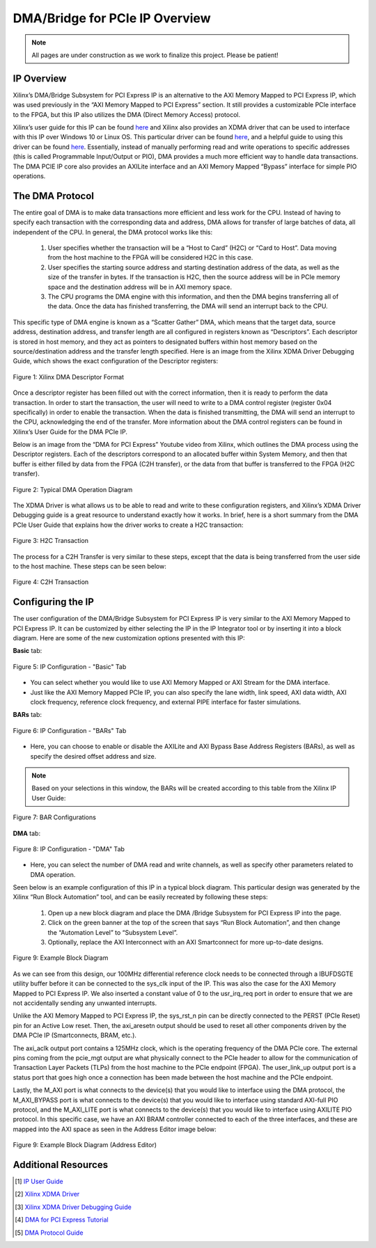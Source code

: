 .. _DMA PCIe Overview:

===============================
DMA/Bridge for PCIe IP Overview
===============================

.. Note:: All pages are under construction as we work to finalize this project. Please be patient!

.. _IP Overview:

IP Overview
-----------

Xilinx’s DMA/Bridge Subsystem for PCI Express IP is an alternative to the AXI Memory Mapped 
to PCI Express IP, which was used previously in the “AXI Memory Mapped to PCI Express” section. 
It still provides a customizable PCIe interface to the FPGA, but this IP also utilizes the DMA 
(Direct Memory Access) protocol.  

Xilinx’s user guide for this IP can be found `here <https://www.xilinx.com/support/documentation/ip_documentation/xdma/v4_1/pg195-pcie-dma.pdf>`_ 
and Xilinx also provides an XDMA driver that can be used to interface with this IP over Windows 10 or Linux OS.  This particular 
driver can be found `here <https://www.xilinx.com/support/answers/65444.html>`_, and a helpful guide to using this driver can be found `here <https://www.xilinx.com/Attachment/Xilinx_Answer_71435_XDMA_Debug_Guide.pdf>`_.  
Essentially, instead of manually performing read and write operations to specific addresses 
(this is called Programmable Input/Output or PIO), DMA provides a much more efficient way to 
handle data transactions. The DMA PCIE IP core also provides an AXILite interface and an AXI Memory Mapped “Bypass” 
interface for simple PIO operations.

.. _DMA Protocol:

The DMA Protocol
----------------

The entire goal of DMA is to make data transactions more efficient and less work for the CPU.  
Instead of having to specify each transaction with the corresponding data and address, DMA 
allows for transfer of large batches of data, all independent of the CPU. In general, the DMA 
protocol works like this:

    1. User specifies whether the transaction will be a “Host to Card” (H2C) or “Card to Host”.  Data moving from the host machine to the FPGA will be considered H2C in this case.
    
    2. User specifies the starting source address and starting destination address of the data, as well as the size of the transfer in bytes.  If the transaction is H2C, then the source address will be in PCIe memory space and the destination address will be in AXI memory space.
    
    3. The CPU programs the DMA engine with this information, and then the DMA begins transferring all of the data.  Once the data has finished transferring, the DMA will send an interrupt back to the CPU.
   
This specific type of DMA engine is known as a “Scatter Gather” DMA, which means that the target data, 
source address, destination address, and transfer length are all configured in registers known as “Descriptors”.  
Each descriptor is stored in host memory, and they act as pointers to designated buffers within host 
memory based on the source/destination address and the transfer length specified.  Here is an image 
from the Xilinx XDMA Driver Debugging Guide, which shows the exact configuration of the Descriptor registers:

.. figure:: /images/DMA/descriptor.png
    :alt: DMA Descriptor
    :align: center

    Figure 1: Xilinx DMA Descriptor Format

Once a descriptor register has been filled out with the correct information, then it is ready 
to perform the data transaction.  In order to start the transaction, the user will need to write 
to a DMA control register (register 0x04 specifically) in order to enable the transaction.  When 
the data is finished transmitting, the DMA will send an interrupt to the CPU, acknowledging the 
end of the transfer.  More information about the DMA control registers can be found in Xilinx’s 
User Guide for the DMA PCIe IP.

Below is an image from the “DMA for PCI Express” Youtube video from Xilinx, which outlines the DMA 
process using the Descriptor registers.  Each of the descriptors correspond to an allocated buffer 
within System Memory, and then that buffer is either filled by data from the FPGA (C2H transfer), or 
the data from that buffer is transferred to the FPGA (H2C transfer).

.. figure:: /images/DMA/dma_bd.png
    :alt: Typical DMA Operation
    :align: center

    Figure 2: Typical DMA Operation Diagram

The XDMA Driver is what allows us to be able to read and write to these configuration registers, and 
Xilinx’s XDMA Driver Debugging guide is a great resource to understand exactly how it works.  
In brief, here is a short summary from the DMA PCIe User Guide that explains how the driver works 
to create a H2C transaction:

.. figure:: /images/DMA/h2c.png
    :alt: H2C Transfer
    :align: center

    Figure 3: H2C Transaction

The process for a C2H Transfer is very similar to these steps, except that the data is being transferred 
from the user side to the host machine.  These steps can be seen below:

.. figure:: /images/DMA/c2h.png
    :alt: C2H Transfer
    :align: center

    Figure 4: C2H Transaction

.. _Configuring the IP:

Configuring the IP
------------------

The user configuration of the DMA/Bridge Subsystem for PCI Express IP is very similar to the AXI Memory 
Mapped to PCI Express IP.  It can be customized by either selecting the IP in the IP Integrator tool or 
by inserting it into a block diagram.  Here are some of the new customization options presented with this IP:

**Basic** tab:

.. figure:: /images/DMA/basic.png
    :alt: Basic Tab
    :align: center

    Figure 5: IP Configuration - "Basic" Tab

-   You can select whether you would like to use AXI Memory Mapped or AXI Stream for the DMA interface.
  
-   Just like the AXI Memory Mapped PCIe IP, you can also specify the lane width, link speed, AXI data width, AXI clock frequency, reference clock frequency, and external PIPE interface for faster simulations.

**BARs** tab:

.. figure:: /images/DMA/BARs.png
    :alt: BARs Tab
    :align: center

    Figure 6: IP Configuration - "BARs" Tab

-   Here, you can choose to enable or disable the AXILite and AXI Bypass Base Address Registers (BARs), as well as specify the desired offset address and size.

.. Note:: Based on your selections in this window, the BARs will be created according to this table from the Xilinx IP User Guide:


.. figure:: /images/DMA/bar_selection.png
    :alt: BAR Selection
    :align: center

    Figure 7: BAR Configurations

**DMA** tab:

.. figure:: /images/DMA/DMA.png
    :alt: DMA Tab
    :align: center

    Figure 8: IP Configuration - "DMA" Tab

-   Here, you can select the number of DMA read and write channels, as well as specify other parameters related to DMA operation.

Seen below is an example configuration of this IP in a typical block diagram.  This particular 
design was generated by the Xilinx “Run Block Automation” tool, and can be easily recreated by 
following these steps:

    1. Open up a new block diagram and place the DMA /Bridge Subsystem for PCI Express IP into the page.

    2. Click on the green banner at the top of the screen that says “Run Block Automation”, and then change the “Automation Level” to “Subsystem Level”.

    3. Optionally, replace the AXI Interconnect with an AXI Smartconnect for more up-to-date designs.

.. figure:: /images/DMA/example_bd.png
    :alt: Example Block Diagram
    :align: center

    Figure 9: Example Block Diagram

As we can see from this design, our 100MHz differential reference clock needs to be connected through 
a IBUFDSGTE utility buffer before it can be connected to the sys_clk input of the IP.  This was also 
the case for the AXI Memory Mapped to PCI Express IP. We also inserted a constant value of 0 to the 
usr_irq_req port in order to ensure that we are not accidentally sending any unwanted interrupts.

Unlike the AXI Memory Mapped to PCI Express IP, the sys_rst_n pin can be directly connected to the 
PERST (PCIe Reset) pin for an Active Low reset.  Then, the axi_aresetn output should be used to reset 
all other components driven by the DMA PCIe IP (Smartconnects, BRAM, etc.).

The axi_aclk output port contains a 125MHz clock, which is the operating frequency of the DMA PCIe core.
The external pins coming from the pcie_mgt output are what physically connect to the PCIe header to allow 
for the communication of Transaction Layer Packets (TLPs) from the host machine to the PCIe endpoint (FPGA).
The user_link_up output port is a status port that goes high once a connection has been made between the 
host machine and the PCIe endpoint. 

Lastly, the M_AXI port is what connects to the device(s) that you would like to interface using the DMA 
protocol, the M_AXI_BYPASS port is what connects to the device(s) that you would like to interface using 
standard AXI-full PIO protocol, and the M_AXI_LITE port is what connects to the device(s) that you would 
like to interface using AXILITE PIO protocol. In this specific case, we have an AXI BRAM controller 
connected to each of the three interfaces, and these are mapped into the AXI space as seen in the Address 
Editor image below:

.. figure:: /images/DMA/example_address.png
    :alt: Example Block Diagram (Address Editor)
    :align: center

    Figure 9: Example Block Diagram (Address Editor)

.. _Additional Resources:

Additional Resources
--------------------

.. [1] `IP User Guide <https://www.xilinx.com/support/documentation/ip_documentation/xdma/v4_1/pg195-pcie-dma.pdf>`_
.. [2] `Xilinx XDMA Driver <https://www.xilinx.com/support/answers/65444.html>`_
.. [3] `Xilinx XDMA Driver Debugging Guide <https://www.xilinx.com/Attachment/Xilinx_Answer_71435_XDMA_Debug_Guide.pdf>`_
.. [4] `DMA for PCI Express Tutorial <https://www.youtube.com/watch?v=WcEvAvtXL94>`_
.. [5] `DMA Protocol Guide <https://www.sciencedirect.com/topics/computer-science/direct-memory-access>`_